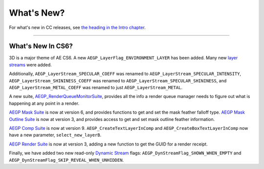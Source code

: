 .. _aegps/whats-new:

What's New?
################################################################################

For what's new in CC releases, see `the heading in the Intro chapter <#_bookmark22>`__.

----

What's New In CS6?
================================================================================

3D is a major theme of AE CS6. A new ``AEGP_LayerFlag_ENVIRONMENT_LAYER`` has been added. Many new `layer streams <#_bookmark627>`__ were added.

Additionally, ``AEGP_LayerStream_SPECULAR_COEFF`` was renamed to ``AEGP_LayerStream_SPECULAR_INTENSITY``, ``AEGP_LayerStream_SHININESS_COEFF`` was renamed to ``AEGP_LayerStream_SPECULAR_SHININESS``, and ``AEGP_LayerStream_METAL_COEFF`` was renamed to just ``AEGP_LayerStream_METAL``.

A new suite, `AEGP_RenderQueueMonitorSuite <#_bookmark709>`__, provides all the info a render queue manager needs to figure out what is happening at any point in a render.

`AEGP Mask Suite <#_bookmark658>`__ is now at version 6, and provides functions to get and set the mask feather falloff type. `AEGP Mask Outline Suite <#_bookmark664>`__ is now at version 3, and provides access to get and set mask outline feather information.

`AEGP Comp Suite <#_bookmark577>`__ is now at version 9. ``AEGP_CreateTextLayerInComp`` and ``AEGP_CreateBoxTextLayerInComp`` now have a new parameter, ``select_new_layerB``.

`AEGP Render Suite <#_bookmark689>`__ is now at version 3, adding a new function to get the GUID for a render receipt.

Finally, we have added two new read-only `Dynamic Stream <#_bookmark642>`__ flags: ``AEGP_DynStreamFlag_SHOWN_WHEN_EMPTY`` and ``AEGP_DynStreamFlag_SKIP_REVEAL_WHEN_UNHIDDEN``.


